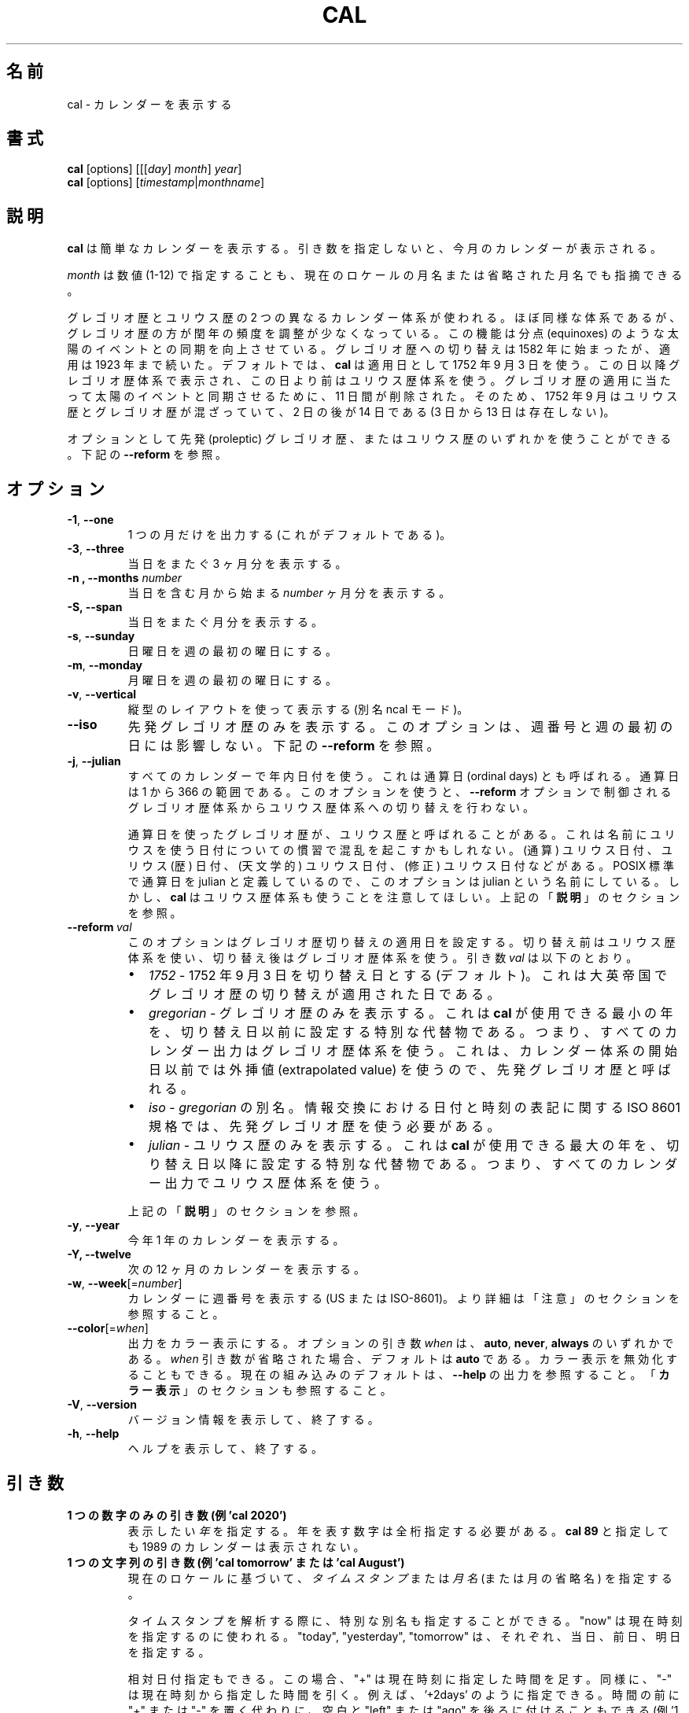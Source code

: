 .\" Copyright (c) 1989, 1990, 1993
.\"	The Regents of the University of California.  All rights reserved.
.\"
.\" This code is derived from software contributed to Berkeley by
.\" Kim Letkeman.
.\"
.\" Redistribution and use in source and binary forms, with or without
.\" modification, are permitted provided that the following conditions
.\" are met:
.\" 1. Redistributions of source code must retain the above copyright
.\"    notice, this list of conditions and the following disclaimer.
.\" 2. Redistributions in binary form must reproduce the above copyright
.\"    notice, this list of conditions and the following disclaimer in the
.\"    documentation and/or other materials provided with the distribution.
.\" 3. All advertising materials mentioning features or use of this software
.\"    must display the following acknowledgement:
.\"	This product includes software developed by the University of
.\"	California, Berkeley and its contributors.
.\" 4. Neither the name of the University nor the names of its contributors
.\"    may be used to endorse or promote products derived from this software
.\"    without specific prior written permission.
.\"
.\" THIS SOFTWARE IS PROVIDED BY THE REGENTS AND CONTRIBUTORS ``AS IS'' AND
.\" ANY EXPRESS OR IMPLIED WARRANTIES, INCLUDING, BUT NOT LIMITED TO, THE
.\" IMPLIED WARRANTIES OF MERCHANTABILITY AND FITNESS FOR A PARTICULAR PURPOSE
.\" ARE DISCLAIMED.  IN NO EVENT SHALL THE REGENTS OR CONTRIBUTORS BE LIABLE
.\" FOR ANY DIRECT, INDIRECT, INCIDENTAL, SPECIAL, EXEMPLARY, OR CONSEQUENTIAL
.\" DAMAGES (INCLUDING, BUT NOT LIMITED TO, PROCUREMENT OF SUBSTITUTE GOODS
.\" OR SERVICES; LOSS OF USE, DATA, OR PROFITS; OR BUSINESS INTERRUPTION)
.\" HOWEVER CAUSED AND ON ANY THEORY OF LIABILITY, WHETHER IN CONTRACT, STRICT
.\" LIABILITY, OR TORT (INCLUDING NEGLIGENCE OR OTHERWISE) ARISING IN ANY WAY
.\" OUT OF THE USE OF THIS SOFTWARE, EVEN IF ADVISED OF THE POSSIBILITY OF
.\" SUCH DAMAGE.
.\"
.\"     @(#)cal.1	8.1 (Berkeley) 6/6/93
.\"
.\" Japanese Version Copyright (c) 1999 NAKANO Takeo all rights reserved.
.\" Translated Sat 18 Mar 2000 by NAKANO Takeo <nakano@apm.seikei.ac.jp>
.\" Updated Fri 16 Feb 2001 by Nakano Takeo
.\" Updated & Modified Tue May  7 01:05:42 JST 2002
.\"         by Yuichi SATO <ysato@h4.dion.ne.jp>
.\" Updated & Modified Sat Jul 20 14:12:26 JST 2019
.\"         by Yuichi SATO <ysato@ybb.ne.jp>
.\" Updated & Modified Fri Jan 15 00:53:59 JST 2021 by Yuichi SATO
.\"
.TH CAL 1 "January 2018" "util-linux" "User Commands"
.\"O .SH NAME
.SH 名前
.\"O cal \- display a calendar
cal \- カレンダーを表示する
.\"O .SH SYNOPSIS
.SH 書式
.B cal
[options]
.RI [[[ day ] " month" ] " year" ]
.br
.B cal
[options]
.RI [ "timestamp" | "monthname" ]
.\"O .SH DESCRIPTION
.SH 説明
.\"O .B cal
.\"O displays a simple calendar.  If no arguments are specified, the current
.\"O month is displayed.
.B cal
は簡単なカレンダーを表示する。
引き数を指定しないと、今月のカレンダーが表示される。
.sp
.\"O The \fImonth\fR may be specified as a number (1-12), as a month name or as an
.\"O abbreviated month name according to the current locales.
\fImonth\fR は数値 (1-12) で指定することも、
現在のロケールの月名または省略された月名でも指摘できる。
.sp
.\"O Two different calendar systems are used, Gregorian and Julian.  These are
.\"O nearly identical systems with Gregorian making a small adjustment to the
.\"O frequency of leap years; this facilitates improved synchronization with solar
.\"O events like the equinoxes.  The Gregorian calendar reform was introduced in
.\"O 1582, but its adoption continued up to 1923.  By default
.\"O .B cal
.\"O uses the adoption date of 3 Sept 1752.  From that date forward the Gregorian
.\"O calendar is displayed; previous dates use the Julian calendar system.  11 days
.\"O were removed at the time of adoption to bring the calendar in sync with solar
.\"O events.  So Sept 1752 has a mix of Julian and Gregorian dates by which the 2nd
.\"O is followed by the 14th (the 3rd through the 13th are absent).
グレゴリオ歴とユリウス歴の 2 つの異なるカレンダー体系が使われる。
ほぼ同様な体系であるが、グレゴリオ歴の方が閏年の頻度を調整が
少なくなっている。
この機能は分点 (equinoxes) のような太陽のイベントとの同期を向上させている。
グレゴリオ歴への切り替えは 1582 年に始まったが、適用は 1923 年まで続いた。
デフォルトでは、
.B cal
は適用日として 1752 年 9 月 3 日を使う。
この日以降グレゴリオ歴体系で表示され、
この日より前はユリウス歴体系を使う。
グレゴリオ歴の適用に当たって太陽のイベントと同期させるために、
11 日間が削除された。
そのため、1752 年 9 月はユリウス歴とグレゴリオ歴が混ざっていて、
2 日の後が 14 日である (3 日から 13 日は存在しない)。
.sp
.\"O Optionally, either the proleptic Gregorian calendar or the Julian calendar may
.\"O be used exclusively.
オプションとして先発 (proleptic) グレゴリオ歴、またはユリウス歴の
いずれかを使うことができる。
.\"O .RB See\  \-\-reform\  below.
下記の
.B \-\-reform
を参照。
.\"O .SH OPTIONS
.SH オプション
.TP
\fB\-1\fR, \fB\-\-one\fR
.\"O Display single month output.
.\"O (This is the default.)
1 つの月だけを出力する (これがデフォルトである)。
.TP
\fB\-3\fR, \fB\-\-three\fR
.\"O Display three months spanning the date.
当日をまたぐ 3 ヶ月分を表示する。
.TP
\fB\-n , \-\-months\fR \fInumber\fR
.\"O Display \fInumber\fR of months, starting from the month containing the date.
当日を含む月から始まる \fInumber\fR ヶ月分を表示する。
.TP
\fB\-S, \fB\-\-span\fR
.\"O Display months spanning the date.
当日をまたぐ月分を表示する。
.TP
\fB\-s\fR, \fB\-\-sunday\fR
.\"O Display Sunday as the first day of the week.
日曜日を週の最初の曜日にする。
.TP
\fB\-m\fR, \fB\-\-monday\fR
.\"O Display Monday as the first day of the week.
月曜日を週の最初の曜日にする。
.TP
\fB\-v\fR, \fB\-\-vertical\fR
.\"O Display using a vertical layout (aka ncal mode).
縦型のレイアウトを使って表示する (別名 ncal モード)。
.TP
.B \-\-iso
.\"O Display the proleptic Gregorian calendar exclusively.  This option does not affect
.\"O week numbers and the first day of the week.
先発グレゴリオ歴のみを表示する。
このオプションは、週番号と週の最初の日には影響しない。
.\"O .RB See\  \-\-reform\  below.
下記の
.B \-\-reform
を参照。
.TP
\fB\-j\fR, \fB\-\-julian\fR
.\"O Use day-of-year numbering for all calendars.  These are also called ordinal
.\"O days.  Ordinal days range from 1 to 366.  This option does not switch from the
.\"O Gregorian to the Julian calendar system, that is controlled by the
.\"O .BR \-\-reform\  option.
すべてのカレンダーで年内日付を使う。
これは通算日 (ordinal days) とも呼ばれる。
通算日は 1 から 366 の範囲である。
このオプションを使うと、
.B \-\-reform
オプションで制御される
グレゴリオ歴体系からユリウス歴体系への切り替えを行わない。
.sp
.\"O Sometimes Gregorian calendars using ordinal dates are referred to as Julian
.\"O calendars.  This can be confusing due to the many date related conventions that
.\"O use Julian in their name: (ordinal) julian date, julian (calendar) date,
.\"O (astronomical) julian date, (modified) julian date, and more.  This option is
.\"O named julian, because ordinal days are identified as julian by the POSIX
.\"O standard.  However, be aware that
.\"O .B cal
.\"O also uses the Julian calendar system.
通算日を使ったグレゴリオ歴が、ユリウス歴と呼ばれることがある。
これは名前にユリウスを使う日付についての慣習で混乱を
起こすかもしれない。
(通算) ユリウス日付、ユリウス (歴) 日付、
(天文学的) ユリウス日付、(修正) ユリウス日付などがある。
POSIX 標準で通算日を julian と定義しているので、
このオプションは julian という名前にしている。
しかし、
.B cal
はユリウス歴体系も使うことを注意してほしい。
.\"O .RB See\  DESCRIPTION\  above.
上記の
.RB 「  説明 」
のセクションを参照。
.TP
.BI \-\-reform\  val
.\"O This option sets the adoption date of the Gregorian calendar reform.  Calendar
.\"O dates previous to reform use the Julian calendar system.  Calendar dates
.\"O after reform use the Gregorian calendar system.  The argument
.\"O .I val
.\"O can be:
このオプションはグレゴリオ歴切り替えの適用日を設定する。
切り替え前はユリウス歴体系を使い、
切り替え後はグレゴリオ歴体系を使う。
引き数
.I val
は以下のとおり。
.RS
.IP \(bu 2
.I 1752
.\"O - sets 3 September 1752 as the reform date (default).
.\"O This is when the Gregorian calendar reform was adopted by the British Empire.
- 1752 年 9 月 3 日を切り替え日とする (デフォルト)。
これは大英帝国でグレゴリオ歴の切り替えが適用された日である。
.IP \(bu 2
.I gregorian
.\"O - display Gregorian calendars exclusively.  This special placeholder sets the
.\"O reform date below the smallest year that
.\"O .B cal
.\"O can use; meaning all calendar output uses the Gregorian calendar system.  This
.\"O is called the proleptic Gregorian calendar, because dates prior to the calendar
.\"O system's creation use extrapolated values.
.\"O:sato
.\"O:sato 2 文目の訳に自信なし。
.\"O:sato
- グレゴリオ歴のみを表示する。
これは
.B cal
が使用できる最小の年を、切り替え日以前に設定する
特別な代替物である。
つまり、すべてのカレンダー出力はグレゴリオ歴体系を使う。
これは、カレンダー体系の開始日以前では外挿値 (extrapolated value) を使うので、
先発グレゴリオ歴と呼ばれる。
.IP \(bu 2
.I iso
.\"O - alias of
.\"O .IR gregorian .
.\"O The ISO 8601 standard for the representation of dates and times in information
.\"O interchange requires using the proleptic Gregorian calendar.
.RI -\  gregorian
の別名。
情報交換における日付と時刻の表記に関する ISO 8601 規格では、
先発グレゴリオ歴を使う必要がある。
.IP \(bu 2
.I julian
.\"O - display Julian calendars exclusively.  This special placeholder sets the reform date above the largest year that
.\"O .B cal
.\"O can use; meaning all
.\"O calendar output uses the Julian calendar system.
- ユリウス歴のみを表示する。
これは
.B cal
が使用できる最大の年を、切り替え日以降に設定する
特別な代替物である。
つまり、すべてのカレンダー出力でユリウス歴体系を使う。
.PP
.\"O .RB See\  \%DESCRIPTION\  above.
上記の
.RB 「  説明 」
のセクションを参照。
.RE
.TP
\fB\-y\fR, \fB\-\-year\fR
.\"O Display a calendar for the whole year.
今年 1 年のカレンダーを表示する。
.TP
\fB\-Y, \fB\-\-twelve\fR
.\"O Display a calendar for the next twelve months.
次の 12 ヶ月のカレンダーを表示する。
.TP
\fB\-w\fR, \fB\-\-week\fR[=\fInumber\fR]
.\"O Display week numbers in the calendar (US or ISO-8601).  See NOTES section
.\"O for more details.
カレンダーに週番号を表示する (US または ISO-8601)。
より詳細は「注意」のセクションを参照すること。
.TP
\fB\-\-color\fR[=\fIwhen\fR]
.\"O Colorize the output.  The optional argument \fIwhen\fP
.\"O can be \fBauto\fR, \fBnever\fR or \fBalways\fR.  If the \fIwhen\fR argument is omitted,
.\"O it defaults to \fBauto\fR.  The colors can be disabled; for the current built-in default
.\"O see the \fB\-\-help\fR output.  See also the \fBCOLORS\fR section.
出力をカラー表示にする。
オプションの引き数 \fIwhen\fP は、
\fBauto\fR, \fBnever\fR, \fBalways\fR のいずれかである。
\fIwhen\fR 引き数が省略された場合、デフォルトは \fBauto\fR である。
カラー表示を無効化することもできる。
現在の組み込みのデフォルトは、 \fB\-\-help\fR の出力を参照すること。
「\fBカラー表示\fR」のセクションも参照すること。
.TP
\fB\-V\fR, \fB\-\-version\fR
.\"O Display version information and exit.
バージョン情報を表示して、終了する。
.TP
\fB\-h\fR, \fB\-\-help\fR
.\"O Display help text and exit.
ヘルプを表示して、終了する。
.\"O .SH PARAMETERS
.SH 引き数
.TP
.\"O \fBSingle digits-only parameter (e.g., 'cal 2020')\fR
.\"O Specifies the \fIyear\fR to be displayed; note the year must be fully specified:
.\"O .B "cal 89"
.\"O will not display a calendar for 1989.
\fB1 つの数字のみの引き数 (例 'cal 2020')\fR
表示したい \fI年\fR を指定する。
年を表す数字は全桁指定する必要がある。
.B "cal 89"
と指定しても 1989 のカレンダーは表示されない。
.TP
.\"O \fBSingle string parameter (e.g., 'cal tomorrow' or 'cal August')\fR
.\"O Specifies \fItimestamp\fR or a \fImonth name\fR (or abbreviated name) according to the current
.\"O locales.
\fB1 つの文字列の引き数 (例 'cal tomorrow' または 'cal August')\fR
現在のロケールに基づいて、\fIタイムスタンプ\fR または
\fI月名\fR (または月の省略名) を指定する。
.sp
.\"O The special placeholders are accepted when parsing timestamp, "now" may be used
.\"O to refer to the current time, "today", "yesterday", "tomorrow" refer to of the
.\"O current day, the day before or the next day, respectively.
タイムスタンプを解析する際に、特別な別名も指定することができる。
"now" は現在時刻を指定するのに使われる。
"today", "yesterday", "tomorrow" は、
それぞれ、当日、前日、明日を指定する。
.sp
.\"O The relative date specifications are also accepted, in this case "+" is
.\"O evaluated to the current time plus the specified time span. Correspondingly, a
.\"O time span that is prefixed with "-" is evaluated to the current time minus the
.\"O specified time span, for example '+2days'. Instead of prefixing the time span
.\"O with "+" or "-", it may also be suffixed with a space and the word "left" or
.\"O "ago" (for example '1 week ago').
相対日付指定もできる。
この場合、 "+" は現在時刻に指定した時間を足す。
同様に、"-" は現在時刻から指定した時間を引く。
例えば、 '+2days' のように指定できる。
時間の前に "+" または "-" を置く代わりに、
空白と "left" または "ago" を後ろに付けることもできる
(例 '1 week ago')。
.TP
.\"O \fBTwo parameters (e.g., 'cal 11 2020')\fR
\fB2 つの引き数 (例 'cal 11 2020')\fR
.\"O Denote the \fImonth\fR (1 - 12) and \fIyear\fR.
\fI月\fR (1 - 12) と \fI年\fR を指定する。
.TP
.\"O \fBThree parameters (e.g., 'cal 25 11 2020')\fR
\fB3 つの引き数 (例 'cal 25 11 2020')\fR
.\"O Denote the \fIday\fR (1-31), \fImonth and \fIyear\fR, and the day will be
.\"O highlighted if the calendar is displayed on a terminal.  If no parameters are
.\"O specified, the current month's calendar is displayed.

\fI日\fR (1-31)、\fI月\fR、\fI年\fR を指定する。
カレンダーを端末上で表示した場合、当日はハイライトされる。
引き数を指定しない場合、当月のカレンダーが表示される。
.\"O .SH NOTES
.SH 注意
.\"O A year starts on January 1.  The first day of the week is determined by the
.\"O locale or the
.\"O .BR \-\-sunday \ and \ \-\-monday \ options.
年は 1 月 1 日から始まる。
週の初めの日は、ロケールまたは
.BR \-\-sunday \ と \ \-\-monday
オプションで決まる。
.PP
.\"O The week numbering depends on the choice of the first day of the week.  If it
.\"O is Sunday then the customary North American numbering is used, where 1 January
.\"O is in week number 1.  If it is Monday (\fB\-m\fR) then the ISO 8601 standard week
.\"O numbering is used, where the first Thursday is in week number 1.
週の番号付けは、週の初めの日の選択に依存する。
日曜を週の初めの日として、慣例的な北アメリカの番号付けを使っている場合、
1 月 1 日が週番号 1 となる。
月曜 (\fB\-m\fR) を週の初めの日として、ISO 8601 規格の番号付けを使っている場合、
最初の木曜日が週番号 1 となる。
.\"O .SH COLORS
.SH カラー表示
.\"O Implicit coloring can be disabled as follows:
暗黙のカラー表示は、以下のようにして無効化できる。
.RS

.B touch /etc/terminal-colors.d/cal.disable

.RE
.\"O See
.\"O .BR terminal-colors.d (5)
.\"O for more details about colorization configuration.
カラー設定の詳細は
.BR terminal-colors.d (5)
を参照すること。
.\"O .SH HISTORY
.SH 履歴
.\"O A cal command appeared in Version 6 AT&T UNIX.
cal コマンドは Version 6 AT&T UNIX で登場した。
.\"O .SH BUGS
.SH バグ
.\"O The default
.\"O .B cal
.\"O output uses 3 September 1752 as the Gregorian calendar reform date.  The
.\"O historical reform  dates for the other locales, including its introduction in
.\"O October 1582, are not implemented.
デフォルトの
.B cal
出力は 1752 年 9 月 3 日をグレゴリオ歴切り替え日とする。
1582 年 10 月の切り替えの開始を含む、他のロケールでの歴史的な切り替え日は
実装されていない。
.PP
.\"O Alternative calendars, such as the Umm al-Qura, the Solar Hijri, the Ge'ez,
.\"O or the lunisolar Hindu, are not supported.
ウンム・アルクアラー歴、太陽ヒジュラ歴、ゲエズ歴、
太陰太陽ヒンドゥー歴といった
他のカレンダーはサポートされていない。
.\"O .SH AVAILABILITY
.SH 入手方法
.\"O The cal command is part of the util-linux package and is available from
.\"O https://www.kernel.org/pub/linux/utils/util-linux/.
cal コマンドは、util-linux パッケージの一部であり、
https://www.kernel.org/pub/linux/utils/util-linux/
から入手できる。
